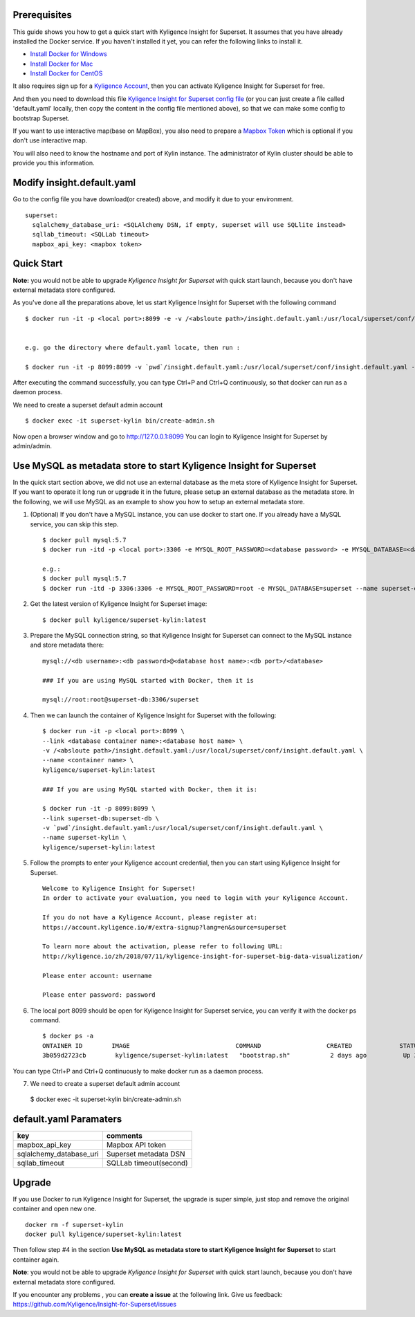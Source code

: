 Prerequisites
=============

This guide shows you how to get a quick start with Kyligence Insight for Superset. It assumes that you have already installed the Docker service. If you haven't installed it yet, you can refer the following links to install it.


* `Install Docker for Windows`_
* `Install Docker for Mac`_
* `Install Docker for CentOS`_

It also requires sign up for a `Kyligence Account`_, then you can activate Kyligence Insight for Superset for free.

And then you need to download this file `Kyligence Insight for Superset config file`_ (or you can just create a file called 'default.yaml' locally,  then copy the content in the config file mentioned above), so that we can make some config to bootstrap Superset.

If you want to use interactive map(base on MapBox), you also need to prepare a `Mapbox Token`_ which is optional if you don't use interactive map.

You will also need to know the hostname and port of Kylin instance. The administrator of Kylin cluster should be able to provide you this information.


Modify insight.default.yaml
============================
Go to the config file you have download(or created) above, and modify it due to your environment. ::

  superset:
    sqlalchemy_database_uri: <SQLAlchemy DSN, if empty, superset will use SQLlite instead>
    sqllab_timeout: <SQLLab timeout>
    mapbox_api_key: <mapbox token>

Quick Start
===========

**Note:** you would not be able to upgrade `Kyligence Insight for Superset` with quick start launch, because you don't have external metadata store configured.

As you've done all the preparations above, let us start Kyligence Insight for Superset with the following command ::

  $ docker run -it -p <local port>:8099 -e -v /<absloute path>/insight.default.yaml:/usr/local/superset/conf/insight.default.yaml --name <container name> kyligence/superset-kylin:latest


  e.g. go the directory where default.yaml locate, then run :

  $ docker run -it -p 8099:8099 -v `pwd`/insight.default.yaml:/usr/local/superset/conf/insight.default.yaml --name superset-kylin kyligence/superset-kylin:latest


After executing the command successfully, you can type Ctrl+P and Ctrl+Q continuously, so that docker can run as a daemon process.

We need to create a superset default admin account ::

  $ docker exec -it superset-kylin bin/create-admin.sh

Now open a browser window and go to http://127.0.0.1:8099 You can login to Kyligence Insight for Superset by admin/admin.


Use MySQL as metadata store to start Kyligence Insight for Superset
===================================================================

In the quick start section above, we did not use an external database as the meta store of Kyligence Insight for Superset. If you want to operate it long run or upgrade it in the future, please setup an external database as the metadata store. In the following, we will use MySQL as an example to show you how to setup an external metadata store. 

1. (Optional) If you don't have a MySQL instance, you can use docker to start one. If you already have a MySQL service, you can skip this step. ::

     $ docker pull mysql:5.7
     $ docker run -itd -p <local port>:3306 -e MYSQL_ROOT_PASSWORD=<database password> -e MYSQL_DATABASE=<database name> --name <database container name> mysql:5.7

     e.g.:
     $ docker pull mysql:5.7
     $ docker run -itd -p 3306:3306 -e MYSQL_ROOT_PASSWORD=root -e MYSQL_DATABASE=superset --name superset-db mysql:5.7

2. Get the latest version of Kyligence Insight for Superset image: ::

     $ docker pull kyligence/superset-kylin:latest

3. Prepare the MySQL connection string, so that Kyligence Insight for Superset can connect to the MySQL instance and store metadata there: ::

     mysql://<db username>:<db password>@<database host name>:<db port>/<database>

     ### If you are using MySQL started with Docker, then it is

     mysql://root:root@superset-db:3306/superset

4. Then we can launch the container of Kyligence Insight for Superset with the following: ::

     $ docker run -it -p <local port>:8099 \
     --link <database container name>:<database host name> \
     -v /<absloute path>/insight.default.yaml:/usr/local/superset/conf/insight.default.yaml \
     --name <container name> \
     kyligence/superset-kylin:latest

     ### If you are using MySQL started with Docker, then it is:

     $ docker run -it -p 8099:8099 \
     --link superset-db:superset-db \
     -v `pwd`/insight.default.yaml:/usr/local/superset/conf/insight.default.yaml \
     --name superset-kylin \
     kyligence/superset-kylin:latest

5. Follow the prompts to enter your Kyligence account credential, then you can start using Kyligence Insight for Superset. ::

     Welcome to Kyligence Insight for Superset!
     In order to activate your evaluation, you need to login with your Kyligence Account.

     If you do not have a Kyligence Account, please register at:
     https://account.kyligence.io/#/extra-signup?lang=en&source=superset

     To learn more about the activation, please refer to following URL:
     http://kyligence.io/zh/2018/07/11/kyligence-insight-for-superset-big-data-visualization/

     Please enter account: username

     Please enter password: password

6. The local port 8099 should be open for Kyligence Insight for Superset service, you can verify it with the docker ps command. ::

     $ docker ps -a
     ONTAINER ID        IMAGE                             COMMAND                  CREATED             STATUS                            PORTS                    NAMES
     3b059d2723cb        kyligence/superset-kylin:latest   "bootstrap.sh"           2 days ago          Up 3 seconds (health: starting)   0.0.0.0:8099->8099/tcp   superset-kylin

You can type Ctrl+P and Ctrl+Q continuously to make docker run as a daemon process.

7. We need to create a superset default admin account ::

  $ docker exec -it superset-kylin bin/create-admin.sh


default.yaml Paramaters
=========================

============================= ============================================
key                              comments
============================= ============================================
mapbox_api_key                  Mapbox API token
sqlalchemy_database_uri         Superset metadata DSN
sqllab_timeout                  SQLLab timeout(second)
============================= ============================================


Upgrade
========

If you use Docker to run Kyligence Insight for Superset, the upgrade is super simple, just stop and remove the original container and open new one. ::

  docker rm -f superset-kylin
  docker pull kyligence/superset-kylin:latest

Then follow step #4 in the section **Use MySQL as metadata store to start Kyligence Insight for Superset** to start container again.

**Note**: you would not be able to upgrade `Kyligence Insight for Superset` with quick start launch, because you don't have external metadata store configured.

If you encounter any problems , you can **create a issue** at the following link. Give us feedback: https://github.com/Kyligence/Insight-for-Superset/issues


.. _`Kyligence Account`: https://account.kyligence.io/#/extra-signup?lang=en&source=superset
.. _`Install Docker for Windows`: https://docs.docker.com/docker-for-windows/install/
.. _`Install Docker for Mac`: https://docs.docker.com/docker-for-mac/install/
.. _`Install Docker for CentOS`: https://docs.docker.com/install/linux/docker-ce/centos/
.. _`Mapbox Token`: https://www.mapbox.com/help/how-access-tokens-work/
.. _`Kyligence Insight for Superset config file`: https://raw.githubusercontent.com/Kyligence/Insight-for-Superset/master/insight.default.yaml
